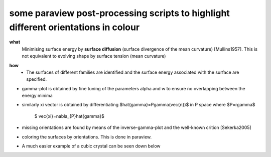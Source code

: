 some paraview post-processing scripts to highlight different orientations in colour
""""""""""""""""""""""""""""""""""""""""""""""""""""""""""""""""""""""""""
**what**
   Minimising surface energy by **surface diffusion** (surface divergence of the mean curvature) [Mullins1957]. This is not equivalent to evolving shape by surface tension (mean curvature)

.. image:: https://github.com/Ezone2016/surface-flow/blob/master/sequence.gif

**how**
    - The surfaces of different families are identified and the surface energy associated with the surface are specified.

.. image:: https://github.com/Ezone2016/surface-flow/blob/master/surfaces.jpg

- gamma-plot is obtained by fine tuning of the parameters alpha and w to ensure no overlapping between the energy minima

.. image:: https://github.com/Ezone2016/surface-flow/blob/master/gamma.png

- similarly xi vector is obtained by differentiating $\hat{\gamma}=P\gamma(\vec{n})$ in P space where $P=r\gamma$

     $ \vec{\xi}=\nabla_{P}\hat{\gamma}$

.. image:: https://github.com/Ezone2016/surface-flow/blob/master/xi.png

- missing orientations are found by means of the inverse-gamma-plot and the well-known crition [Sekerka2005]

.. image:: https://github.com/Ezone2016/surface-flow/blob/master/inverse1.png

.. image:: https://github.com/Ezone2016/surface-flow/blob/master/inverse2.png

.. image:: https://github.com/Ezone2016/surface-flow/blob/master/cig.png

- coloring the surfaces by orientations. This is done in paraview.
.. image:: https://github.com/Ezone2016/surface-flow/blob/master/sequence2.gif

- A much easier example of a cubic crystal can be seen down below 

.. image:: https://github.com/Ezone2016/surface-flow/blob/master/cubicA2.png

